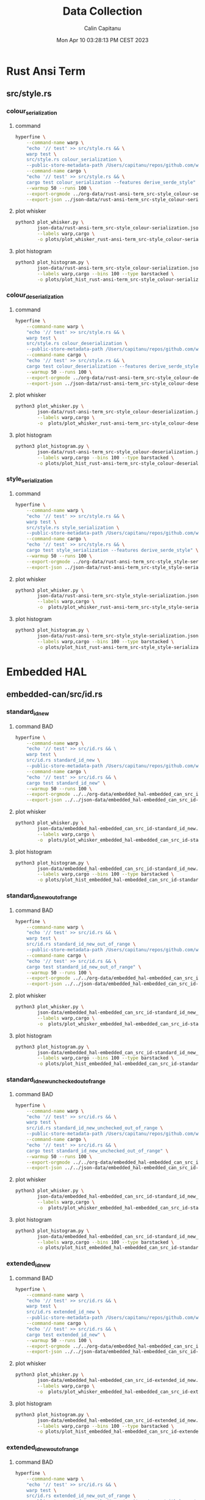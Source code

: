 #+TITLE: Data Collection
#+AUTHOR: Calin Capitanu
#+DATE: Mon Apr 10 03:28:13 PM CEST 2023

* Rust Ansi Term
** src/style.rs
*** colour_serialization
**** command
#+begin_src sh
  hyperfine \
	  --command-name warp \
	  "echo '// test' >> src/style.rs && \
	  warp test \
	  src/style.rs colour_serialization \
	  --public-store-metadata-path /Users/capitanu/repos/github.com/warp-build/warp/store" \
	  --command-name cargo \
	  "echo '// test' >> src/style.rs && \
	  cargo test colour_serialization --features derive_serde_style" \
	  --warmup 50 --runs 100 \
	  --export-orgmode ../org-data/rust-ansi-term_src-style_colour-serialization.org \
	  --export-json ../json-data/rust-ansi-term_src-style_colour-serialization.json
#+end_src
**** plot whisker
#+begin_src sh
  python3 plot_whisker.py \
		  json-data/rust-ansi-term_src-style_colour-serialization.json \
		  --labels warp,cargo \
		  -o plots/plot_whisker_rust-ansi-term_src-style_colour-serialization.png
#+end_src
**** plot histogram
#+begin_src sh
  python3 plot_histogram.py \
		  json-data/rust-ansi-term_src-style_colour-serialization.json \
		  --labels warp,cargo --bins 100 --type barstacked \
		  -o plots/plot_hist_rust-ansi-term_src-style_colour-serialization.png
#+end_src
*** colour_deserialization
**** command
#+begin_src sh
  hyperfine \
	  --command-name warp \
	  "echo '// test' >> src/style.rs && \
	  warp test \
	  src/style.rs colour_deserialization \
	  --public-store-metadata-path /Users/capitanu/repos/github.com/warp-build/warp/store" \
	  --command-name cargo \
	  "echo '// test' >> src/style.rs && \
	  cargo test colour_deserialization --features derive_serde_style" \
	  --warmup 50 --runs 100 \
	  --export-orgmode ../org-data/rust-ansi-term_src-style_colour-deserialization.org \
	  --export-json ../json-data/rust-ansi-term_src-style_colour-deserialization.json
#+end_src
**** plot whisker
#+begin_src sh
  python3 plot_whisker.py \
		  json-data/rust-ansi-term_src-style_colour-deserialization.json \
		  --labels warp,cargo \
		  -o  plots/plot_whisker_rust-ansi-term_src-style_colour-deserialization.png
#+end_src
**** plot histogram
#+begin_src sh
  python3 plot_histogram.py \
		  json-data/rust-ansi-term_src-style_colour-deserialization.json \
		  --labels warp,cargo --bins 100 --type barstacked \
		  -o plots/plot_hist_rust-ansi-term_src-style_colour-deserialization.png
#+end_src
*** style_serialization
**** command
#+begin_src sh
  hyperfine \
	  --command-name warp \
	  "echo '// test' >> src/style.rs && \
	  warp test \
	  src/style.rs style_serialization \
	  --public-store-metadata-path /Users/capitanu/repos/github.com/warp-build/warp/store" \
	  --command-name cargo \
	  "echo '// test' >> src/style.rs && \
	  cargo test style_serialization --features derive_serde_style" \
	  --warmup 50 --runs 100 \
	  --export-orgmode ../org-data/rust-ansi-term_src-style_style-serialization.org \
	  --export-json ../json-data/rust-ansi-term_src-style_style-serialization.json
#+end_src
**** plot whisker
#+begin_src sh
  python3 plot_whisker.py \
		  json-data/rust-ansi-term_src-style_style-serialization.json \
		  --labels warp,cargo \
		  -o  plots/plot_whisker_rust-ansi-term_src-style_style-serialization.png
#+end_src
**** plot histogram
#+begin_src sh
  python3 plot_histogram.py \
		  json-data/rust-ansi-term_src-style_style-serialization.json \
		  --labels warp,cargo --bins 100 --type barstacked \
		  -o plots/plot_hist_rust-ansi-term_src-style_style-serialization.png
#+end_src
* Embedded HAL
** embedded-can/src/id.rs
*** standard_id_new
**** command BAD
#+begin_src sh
  hyperfine \
	  --command-name warp \
	  "echo '// test' >> src/id.rs && \		  
	  warp test \
	  src/id.rs standard_id_new \
	  --public-store-metadata-path /Users/capitanu/repos/github.com/warp-build/warp/store" \
	  --command-name cargo \
	  "echo '// test' >> src/id.rs && \
	  cargo test standard_id_new" \
	  --warmup 50 --runs 100 \
	  --export-orgmode ../../org-data/embedded_hal-embedded_can_src_id-standard_id_new.org \
	  --export-json ../../json-data/embedded_hal-embedded_can_src_id-standard_id_new.json
#+end_src
**** plot whisker
#+begin_src sh
  python3 plot_whisker.py \
		  json-data/embedded_hal-embedded_can_src_id-standard_id_new.json \
		  --labels warp,cargo \
		  -o  plots/plot_whisker_embedded_hal-embedded_can_src_id-standard_id_new.png
#+end_src
**** plot histogram
#+begin_src sh
  python3 plot_histogram.py \
		  json-data/embedded_hal-embedded_can_src_id-standard_id_new.json \
		  --labels warp,cargo --bins 100 --type barstacked \
		  -o plots/plot_hist_embedded_hal-embedded_can_src_id-standard_id_new.png
#+end_src
*** standard_id_new_out_of_range
**** command BAD
#+begin_src sh
  hyperfine \
	  --command-name warp \
	  "echo '// test' >> src/id.rs && \
	  warp test \
	  src/id.rs standard_id_new_out_of_range \
	  --public-store-metadata-path /Users/capitanu/repos/github.com/warp-build/warp/store" \
	  --command-name cargo \
	  "echo '// test' >> src/id.rs && \
	  cargo test standard_id_new_out_of_range" \
	  --warmup 50 --runs 100 \
	  --export-orgmode ../../org-data/embedded_hal-embedded_can_src_id-standard_id_new_out_of_range.org \
	  --export-json ../../json-data/embedded_hal-embedded_can_src_id-standard_id_new_out_of_range.json
#+end_src
**** plot whisker
#+begin_src sh
  python3 plot_whisker.py \
		  json-data/embedded_hal-embedded_can_src_id-standard_id_new_out_of_range.json \
		  --labels warp,cargo \
		  -o  plots/plot_whisker_embedded_hal-embedded_can_src_id-standard_id_new_out_of_range.png
#+end_src
**** plot histogram
#+begin_src sh
  python3 plot_histogram.py \
		  json-data/embedded_hal-embedded_can_src_id-standard_id_new_out_of_range.json \
		  --labels warp,cargo --bins 100 --type barstacked \
		  -o plots/plot_hist_embedded_hal-embedded_can_src_id-standard_id_new_out_of_range.png
#+end_src
*** standard_id_new_unchecked_out_of_range
**** command BAD
#+begin_src sh
  hyperfine \
	  --command-name warp \
	  "echo '// test' >> src/id.rs && \
	  warp test \
	  src/id.rs standard_id_new_unchecked_out_of_range \
	  --public-store-metadata-path /Users/capitanu/repos/github.com/warp-build/warp/store" \
	  --command-name cargo \
	  "echo '// test' >> src/id.rs && \
	  cargo test standard_id_new_unchecked_out_of_range" \
	  --warmup 50 --runs 100 \
	  --export-orgmode ../../org-data/embedded_hal-embedded_can_src_id-standard_id_new_unchecked_out_of_range.org \
	  --export-json ../../json-data/embedded_hal-embedded_can_src_id-standard_id_new_unchecked_out_of_range.json
#+end_src
**** plot whisker
#+begin_src sh
  python3 plot_whisker.py \
		  json-data/embedded_hal-embedded_can_src_id-standard_id_new_unchecked_out_of_range.json \
		  --labels warp,cargo \
		  -o  plots/plot_whisker_embedded_hal-embedded_can_src_id-standard_id_new_unchecked_out_of_range.png
#+end_src
**** plot histogram
#+begin_src sh
  python3 plot_histogram.py \
		  json-data/embedded_hal-embedded_can_src_id-standard_id_new_unchecked_out_of_range.json \
		  --labels warp,cargo --bins 100 --type barstacked \
		  -o plots/plot_hist_embedded_hal-embedded_can_src_id-standard_id_new_unchecked_out_of_range.png
#+end_src
*** extended_id_new
**** command BAD
#+begin_src sh
  hyperfine \
	  --command-name warp \
	  "echo '// test' >> src/id.rs && \
	  warp test \
	  src/id.rs extended_id_new \
	  --public-store-metadata-path /Users/capitanu/repos/github.com/warp-build/warp/store" \
	  --command-name cargo \
	  "echo '// test' >> src/id.rs && \
	  cargo test extended_id_new" \
	  --warmup 50 --runs 100 \
	  --export-orgmode ../../org-data/embedded_hal-embedded_can_src_id-extended_id_new.org \
	  --export-json ../../json-data/embedded_hal-embedded_can_src_id-extended_id_new.json
#+end_src
**** plot whisker
#+begin_src sh
  python3 plot_whisker.py \
		  json-data/embedded_hal-embedded_can_src_id-extended_id_new.json \
		  --labels warp,cargo \
		  -o  plots/plot_whisker_embedded_hal-embedded_can_src_id-extended_id_new.png
#+end_src
**** plot histogram
#+begin_src sh
  python3 plot_histogram.py \
		  json-data/embedded_hal-embedded_can_src_id-extended_id_new.json \
		  --labels warp,cargo --bins 100 --type barstacked \
		  -o plots/plot_hist_embedded_hal-embedded_can_src_id-extended_id_new.png
#+end_src
*** extended_id_new_out_of_range
**** command BAD
#+begin_src sh
  hyperfine \
	  --command-name warp \
	  "echo '// test' >> src/id.rs && \
	  warp test \
	  src/id.rs extended_id_new_out_of_range \
	  --public-store-metadata-path /Users/capitanu/repos/github.com/warp-build/warp/store" \
	  --command-name cargo \
	  "echo '// test' >> src/id.rs && \
	  cargo test extended_id_new_out_of_range" \
	  --warmup 50 --runs 100 \
	  --export-orgmode ../../org-data/embedded_hal-embedded_can_src_id-extended_id_new_out_of_range.org \
	  --export-json ../../json-data/embedded_hal-embedded_can_src_id-extended_id_new_out_of_range.json
#+end_src
**** plot whisker
#+begin_src sh
  python3 plot_whisker.py \
		  json-data/embedded_hal-embedded_can_src_id-extended_id_new_out_of_range.json \
		  --labels warp,cargo \
		  -o  plots/plot_whisker_embedded_hal-embedded_can_src_id-extended_id_new_out_of_range.png
#+end_src
**** plot histogram
#+begin_src sh
  python3 plot_histogram.py \
		  json-data/embedded_hal-embedded_can_src_id-extended_id_new_out_of_range.json \
		  --labels warp,cargo --bins 100 --type barstacked \
		  -o plots/plot_hist_embedded_hal-embedded_can_src_id-extended_id_new_out_of_range.png
#+end_src
*** extended_id_new_unchecked_out_of_range
**** command BAD
#+begin_src sh
  hyperfine \
	  --command-name warp \
	  "echo '// test' >> src/id.rs && \
	  warp test \
	  src/id.rs extended_id_new_unchecked_out_of_range \
	  --public-store-metadata-path /Users/capitanu/repos/github.com/warp-build/warp/store" \
	  --command-name cargo \
	  "echo '// test' >> src/id.rs && \
	  cargo test extended_id_new_unchecked_out_of_range" \
	  --warmup 50 --runs 100 \
	  --export-orgmode ../../org-data/embedded_hal-embedded_can_src_id-extended_id_new_unchecked_out_of_range.org \
	  --export-json ../../json-data/embedded_hal-embedded_can_src_id-extended_id_new_unchecked_out_of_range.json
#+end_src
**** plot whisker
#+begin_src sh
  python3 plot_whisker.py \
		  json-data/embedded_hal-embedded_can_src_id-extended_id_new_unchecked_out_of_range.json \
		  --labels warp,cargo \
		  -o  plots/plot_whisker_embedded_hal-embedded_can_src_id-extended_id_new_unchecked_out_of_range.png
#+end_src
**** plot histogram
#+begin_src sh
  python3 plot_histogram.py \
		  json-data/embedded_hal-embedded_can_src_id-extended_id_new_unchecked_out_of_range.json \
		  --labels warp,cargo --bins 100 --type barstacked \
		  -o plots/plot_hist_embedded_hal-embedded_can_src_id-extended_id_new_unchecked_out_of_range.png
#+end_src
*** get_standard_id_from_extended_id
**** command BAD
#+begin_src sh
  hyperfine \
	  --command-name warp \
	  "echo '// test' >> src/id.rs && \
	  warp test \
	  src/id.rs get_standard_id_from_extended_id \
	  --public-store-metadata-path /Users/capitanu/repos/github.com/warp-build/warp/store" \
	  --command-name cargo \
	  "echo '// test' >> src/id.rs && \
	  cargo test get_standard_id_from_extended_id" \
	  --warmup 50 --runs 100 \
	  --export-orgmode ../../org-data/embedded_hal-embedded_can_src_id-get_standard_id_from_extended_id.org \
	  --export-json ../../json-data/embedded_hal-embedded_can_src_id-get_standard_id_from_extended_id.json
#+end_src
**** plot whisker
#+begin_src sh
  python3 plot_whisker.py \
		  json-data/embedded_hal-embedded_can_src_id-get_standard_id_from_extended_id.json \
		  --labels warp,cargo \
		  -o  plots/plot_whisker_embedded_hal-embedded_can_src_id-get_standard_id_from_extended_id.png
#+end_src
**** plot histogram
#+begin_src sh
  python3 plot_histogram.py \
		  json-data/embedded_hal-embedded_can_src_id-get_standard_id_from_extended_id.json \
		  --labels warp,cargo --bins 100 --type barstacked \
		  -o plots/plot_hist_embedded_hal-embedded_can_src_id-get_standard_id_from_extended_id.png
#+end_src
*** cmp_id
**** command BAD
#+begin_src sh
  hyperfine \
	  --command-name warp \
	  "echo '// test' >> src/id.rs && \
	  warp test \
	  src/id.rs cmp_id \
	  --public-store-metadata-path /Users/capitanu/repos/github.com/warp-build/warp/store" \
	  --command-name cargo \
	  "echo '// test' >> src/id.rs && \
	  cargo test cmp_id" \
	  --warmup 50 --runs 100 \
	  --export-orgmode ../../org-data/embedded_hal-embedded_can_src_id-cmp_id.org \
	  --export-json ../../json-data/embedded_hal-embedded_can_src_id-cmp_id.json
#+end_src
**** plot whisker
#+begin_src sh
  python3 plot_whisker.py \
		  json-data/embedded_hal-embedded_can_src_id-cmp_id.json \
		  --labels warp,cargo \
		  -o  plots/plot_whisker_embedded_hal-embedded_can_src_id-cmp_id.png
#+end_src
**** plot histogram
#+begin_src sh
  python3 plot_histogram.py \
		  json-data/embedded_hal-embedded_can_src_id-cmp_id.json \
		  --labels warp,cargo --bins 100 --type barstacked \
		  -o plots/plot_hist_embedded_hal-embedded_can_src_id-cmp_id.png
#+end_src
* Cargo
** src/cargo/util/io.rs
*** under_the_limit
**** command BAD
#+begin_src sh
  hyperfine \
	  --command-name warp \
  "echo '// test' >> src/cargo/util/io.rs && \
  warp test \
  src/cargo/util/io.rs under_the_limit \
  --public-store-metadata-path /Users/capitanu/repos/github.com/warp-build/warp/store" \
	  --command-name cargo \
	  "echo '// test' >> src/thread_local.rs && \
  cargo test under_the_limit" \
	  --warmup 50 --runs 100 \
	  --export-orgmode ../org-data/cargo-src_cargo_util_io_rs-under_the_limit.org \
	  --export-json ../json-data/cargo-src_cargo_util_io_rs-under_the_limit.json
#+end_src
**** plot whisker
#+begin_src sh
  python3 plot_whisker.py \
		  json-data/cargo-src_cargo_util_io_rs-under_the_limit.json \
		  --labels warp,cargo \
		  -o plots/plot_whisker_cargo-src_cargo_util_io_rs-under_the_limit.png
#+end_src
**** plot histogram
#+begin_src sh
  python3 plot_histogram.py \
		  json-data/cargo-src_cargo_util_io_rs-under_the_limit.json \
		  --labels warp,cargo --bins 100 --type barstacked \
		  -o plots/plot_hist_cargo-src_cargo_util_io_rs-under_the_limit.png
#+end_src
*** over_the_limit
**** command
#+begin_src sh
  hyperfine \
	  --command-name warp \
  "echo '// test' >> src/cargo/util/io.rs && \
  warp test \
  src/cargo/util/io.rs over_the_limit \
  --public-store-metadata-path /Users/capitanu/repos/github.com/warp-build/warp/store" \
	  --command-name cargo \
	  "echo '// test' >> src/thread_local.rs && \
  cargo test over_the_limit" \
	  --warmup 50 --runs 100 \
	  --export-orgmode ../org-data/cargo-src_cargo_util_io_rs-over_the_limit.org \
	  --export-json ../json-data/cargo-src_cargo_util_io_rs-over_the_limit.json
#+end_src
**** plot whisker
#+begin_src sh
  python3 plot_whisker.py \
		  json-data/cargo-src_cargo_util_io_rs-over_the_limit.json \
		  --labels warp,cargo \
		  -o plots/plot_whisker_cargo-src_cargo_util_io_rs-over_the_limit.png
#+end_src
**** plot histogram
#+begin_src sh
  python3 plot_histogram.py \
		  json-data/cargo-src_cargo_util_io_rs-over_the_limit.json \
		  --labels warp,cargo --bins 100 --type barstacked \
		  -o plots/plot_hist_cargo-src_cargo_util_io_rs-over_the_limit.png
#+end_src
* Rust Cmd Lib
** src/thread_local.rs
*** test_proc_var_u32
**** command
#+begin_src sh
  hyperfine \
	  --command-name warp \
  "echo '// test' >> src/thread_local.rs && \
  warp test \
  src/thread_local.rs test_proc_var_u32 \
  --public-store-metadata-path /Users/capitanu/repos/github.com/warp-build/warp/store" \
	  --command-name cargo \
	  "echo '// test' >> src/thread_local.rs && \
  cargo test test_proc_var_u32" \
	  --warmup 50 --runs 100 \
	  --export-orgmode ../org-data/rust_cmd_lib-src_thread_local_rs-test_proc_var_u32.org \
	  --export-json ../json-data/rust_cmd_lib-src_thread_local_rs-test_proc_var_u32.json
#+end_src
**** plot whisker
#+begin_src sh
  python3 plot_whisker.py \
		  json-data/rust_cmd_lib-src_thread_local_rs-test_proc_var_u32.json \
		  --labels warp,cargo \
		  -o plots/plot_whisker_rust_cmd_lib-src_thread_local_rs-test_proc_var_u32.png
#+end_src
**** plot histogram
#+begin_src sh
  python3 plot_histogram.py \
		  json-data/rust_cmd_lib-src_thread_local_rs-test_proc_var_u32.json \
		  --labels warp,cargo --bins 100 --type barstacked \
		  -o plots/plot_hist_rust_cmd_lib-src_thread_local_rs-test_proc_var_u32.png
#+end_src
*** test_proc_var_map
**** command
#+begin_src sh
  hyperfine \
	  --command-name warp \
  "echo '// test' >> src/thread_local.rs && \
  warp test \
  src/thread_local.rs test_proc_var_map \
  --public-store-metadata-path /Users/capitanu/repos/github.com/warp-build/warp/store" \
	  --command-name cargo \
	  "echo '// test' >> src/thread_local.rs && \
  cargo test test_proc_var_map" \
	  --warmup 50 --runs 100 \
	  --export-orgmode ../org-data/rust_cmd_lib-src_thread_local_rs-test_proc_var_map.org \
	  --export-json ../json-data/rust_cmd_lib-src_thread_local_rs-test_proc_var_map.json
#+end_src
**** plot whisker
#+begin_src sh
  python3 plot_whisker.py \
		  json-data/rust_cmd_lib-src_thread_local_rs-test_proc_var_map.json \
		  --labels warp,cargo \
		  -o plots/plot_whisker_rust_cmd_lib-src_thread_local_rs-test_proc_var_map.png
#+end_src
**** plot histogram
#+begin_src sh
  python3 plot_histogram.py \
		  json-data/rust_cmd_lib-src_thread_local_rs-test_proc_var_map.json \
		  --labels warp,cargo --bins 100 --type barstacked \
		  -o plots/plot_hist_rust_cmd_lib-src_thread_local_rs-test_proc_var_map.png
#+end_src
*** test_proc_var_vec
**** command
#+begin_src sh
  hyperfine \
	  --command-name warp \
  "echo '// test' >> src/thread_local.rs && \
  warp test \
  src/thread_local.rs test_proc_var_vec \
  --public-store-metadata-path /Users/capitanu/repos/github.com/warp-build/warp/store" \
	  --command-name cargo \
	  "echo '// test' >> src/thread_local.rs && \
  cargo test test_proc_var_vec" \
	  --warmup 50 --runs 100 \
	  --export-orgmode ../org-data/rust_cmd_lib-src_thread_local_rs-test_proc_var_vec.org \
	  --export-json ../json-data/rust_cmd_lib-src_thread_local_rs-test_proc_var_vec.json
#+end_src
**** plot whisker
#+begin_src sh
  python3 plot_whisker.py \
		  json-data/rust_cmd_lib-src_thread_local_rs-test_proc_var_vec.json \
		  --labels warp,cargo \
		  -o plots/plot_whisker_rust_cmd_lib-src_thread_local_rs-test_proc_var_vec.png
#+end_src
**** plot histogram
#+begin_src sh
  python3 plot_histogram.py \
		  json-data/rust_cmd_lib-src_thread_local_rs-test_proc_var_vec.json \
		  --labels warp,cargo --bins 100 --type barstacked \
		  -o plots/plot_hist_rust_cmd_lib-src_thread_local_rs-test_proc_var_vec.png
#+end_src
* p003
** src/lib.rs
*** add_two_and_two
**** command
#+begin_src sh
  hyperfine \
	  --command-name warp \
  "echo '// test' >> src/lib.rs && \
  warp test \
  src/lib.rs add_two_and_two \
  --public-store-metadata-path /Users/capitanu/repos/github.com/warp-build/warp/store" \
	  --command-name cargo \
	  "echo '// test' >> src/lib.rs && \
  cargo test add_two_and_three" \
	  --warmup 50 --runs 100 \
	  --export-orgmode ../org-data/p003-src_lib_rs-add_two_and_two.org \
	  --export-json ../json-data/p003-src_lib_rs-add_two_and_two.json
#+end_src
**** plot whisker
#+begin_src sh
  python3 plot_whisker.py \
		  json-data/p003-src_lib_rs-add_two_and_two.json \
		  --labels warp,cargo \
		  -o plots/plot_whisker_p003-src_lib_rs-add_two_and_two.png
#+end_src
**** plot histogram
#+begin_src sh
  python3 plot_histogram.py \
		  json-data/p003-src_lib_rs-add_two_and_two.json \
		  --labels warp,cargo --bins 100 --type barstacked \
		  -o plots/plot_hist_p003-src_lib_rs-add_two_and_two.png
#+end_src
*** add_three_and_two
**** command
#+begin_src sh
  hyperfine \
	  --command-name warp \
  "echo '// test' >> src/lib.rs && \
  warp test \
  src/lib.rs add_three_and_two \
  --public-store-metadata-path /Users/capitanu/repos/github.com/warp-build/warp/store" \
	  --command-name cargo \
	  "echo '// test' >> src/lib.rs && \
  cargo test add_three_and_two" \
	  --warmup 50 --runs 100 \
	  --export-orgmode ../org-data/p003-src_lib_rs-add_three_and_two.org \
	  --export-json ../json-data/p003-src_lib_rs-add_three_and_two.json
#+end_src
**** plot whisker
#+begin_src sh
  python3 plot_whisker.py \
		  json-data/p003-src_lib_rs-add_three_and_two.json \
		  --labels warp,cargo \
		  -o plots/plot_whisker_p003-src_lib_rs-add_three_and_two.png
#+end_src
**** plot histogram
#+begin_src sh
  python3 plot_histogram.py \
		  json-data/p003-src_lib_rs-add_three_and_two.json \
		  --labels warp,cargo --bins 100 --type barstacked \
		  -o plots/plot_hist_p003-src_lib_rs-add_three_and_two.png
#+end_src
*** one_hundred
**** command
#+begin_src sh
  hyperfine \
	  --command-name warp \
  "echo '// test' >> src/lib.rs && \
  warp test \
  src/lib.rs one_hundred \
  --public-store-metadata-path /Users/capitanu/repos/github.com/warp-build/warp/store" \
	  --command-name cargo \
	  "echo '// test' >> src/lib.rs && \
  cargo test one_hundred" \
	  --warmup 50 --runs 100 \
	  --export-orgmode ../org-data/p003-src_lib_rs-one_hundred.org \
	  --export-json ../json-data/p003-src_lib_rs-one_hundred.json
#+end_src
**** plot whisker
#+begin_src sh
  python3 plot_whisker.py \
		  json-data/p003-src_lib_rs-one_hundred.json \
		  --labels warp,cargo \
		  -o plots/plot_whisker_p003-src_lib_rs-one_hundred.png
#+end_src
**** plot histogram
#+begin_src sh
  python3 plot_histogram.py \
		  json-data/p003-src_lib_rs-one_hundred.json \
		  --labels warp,cargo --bins 100 --type barstacked \
		  -o plots/plot_hist_p003-src_lib_rs-one_hundred.png
#+end_src
** src/point.rs
*** test_point_distance
**** command
#+begin_src sh
  hyperfine \
	  --command-name warp \
  "echo '// test' >> src/point.rs && \
  warp test \
  src/lib.rs test_point_distance \
  --public-store-metadata-path /Users/capitanu/repos/github.com/warp-build/warp/store" \
	  --command-name cargo \
	  "echo '// test' >> src/point.rs && \
  cargo test test_point_distance" \
	  --warmup 50 --runs 100 \
	  --export-orgmode ../org-data/p003-src_point_rs-test_point_distance.org \
	  --export-json ../json-data/p003-src_point_rs-test_point_distance.json
#+end_src
**** plot whisker
#+begin_src sh
  python3 plot_whisker.py \
		  json-data/p003-src_point_rs-test_point_distance.json \
		  --labels warp,cargo \
		  -o plots/plot_whisker_p003-src_point_rs-test_point_distance.png
#+end_src
**** plot histogram
#+begin_src sh
  python3 plot_histogram.py \
		  json-data/p003-src_point_rs-test_point_distance.json \
		  --labels warp,cargo --bins 100 --type barstacked \
		  -o plots/plot_hist_p003-src_point_rs-test_point_distance.png
#+end_src
*** test_add
**** command
#+begin_src sh
  hyperfine \
	  --command-name warp \
  "echo '// test' >> src/point.rs && \
  warp test \
  src/lib.rs test_add \
  --public-store-metadata-path /Users/capitanu/repos/github.com/warp-build/warp/store" \
	  --command-name cargo \
	  "echo '// test' >> src/point.rs && \
  cargo test test_add" \
	  --warmup 50 --runs 100 \
	  --export-orgmode ../org-data/p003-src_point_rs-test_add.org \
	  --export-json ../json-data/p003-src_point_rs-test_add.json
#+end_src
**** plot whisker
#+begin_src sh
  python3 plot_whisker.py \
		  json-data/p003-src_point_rs-test_add.json \
		  --labels warp,cargo \
		  -o plots/plot_whisker_p003-src_point_rs-test_add.png
#+end_src
**** plot histogram
#+begin_src sh
  python3 plot_histogram.py \
		  json-data/p003-src_point_rs-test_add.json \
		  --labels warp,cargo --bins 100 --type barstacked \
		  -o plots/plot_hist_p003-src_point_rs-test_add.png
#+end_src
* Rust
** rust/library/core/tests/clone.rs
*** all
**** command
#+begin_src sh
hyperfine "echo '// test' >> library/core/tests/clone.rs && ./x.py test library/core --test-args test_clone_from --test-args test_borrowed_clone" "echo '// test' >> library/core/tests/clone.rs && warp test library/core/tests/clone.rs --public-store-metadata-path /Users/capitanu/repos/github.com/warp-build/warp/store" --runs 10 --export-orgmode ../rustc-library-core-tests-clone-modifications_all.org
#+end_src
**** results
| Command | Mean [s]      | Min [s] | Max [s] | Relative     |
|---------+---------------+---------+---------+--------------|
| =cargo= | 4.433 ± 0.041 |   4.351 |   4.474 | 21.14 ± 2.31 |
| =warp=  | 0.210 ± 0.023 |   0.179 |   0.253 | 1.00         |
*** test_clone_from
**** command
#+begin_src sh
hyperfine "echo '// test' >> library/core/tests/clone.rs && ./x.py test library/core --test-args test_clone_from" "echo '// test' >> library/core/tests/clone.rs && warp test library/core/tests/clone.rs test_clone_from --public-store-metadata-path /Users/capitanu/repos/github.com/warp-build/warp/store" --runs 10 --export-orgmode ../rustc-library-core-tests-clone-modifications_test_clone_from.org
#+end_src
**** results
| Command | Mean [s]      | Min [s] | Max [s] | Relative     |
|---------+---------------+---------+---------+--------------|
| =cargo= | 4.727 ± 0.183 |   4.371 |   4.905 | 27.12 ± 3.74 |
| =warp=  | 0.174 ± 0.023 |   0.144 |   0.216 | 1.00         |
*** test_borrowed_clone
**** command
#+begin_src sh
hyperfine "echo '// test' >> library/core/tests/clone.rs && ./x.py test library/core --test-args test_borrowed_clone" "echo '// test' >> library/core/tests/clone.rs && warp test library/core/tests/clone.rs test_clone_from --public-store-metadata-path /Users/capitanu/repos/github.com/warp-build/warp/store" --runs 10 --export-orgmode ../rustc-library-core-tests-clone-modifications_test_borrowed_clone.org
#+end_src
**** results
| Command | Mean [s]      | Min [s] | Max [s] | Relative      |
|---------+---------------+---------+---------+---------------|
| =cargo= | 6.459 ± 6.500 |   4.365 |  24.958 | 34.95 ± 35.32 |
| =warp=  | 0.185 ± 0.017 |   0.164 |   0.210 | 1.00          |
** rust/library/core/tests/macros.rs
*** all
**** command
#+begin_src sh
hyperfine "echo '// test' >> library/core/tests/clone.rs && ./x.py test library/core --test-args assert_eq_trailing_comma --test-args assert_escape --test-args assert_ne_trailing_comma --test-args matches_leading_pipe" "echo '// test' >> library/core/tests/clone.rs && warp test library/core/tests/macros.rs --public-store-metadata-path /Users/capitanu/repos/github.com/warp-build/warp/store" --runs 10 --export-orgmode tmp.org
#+end_src
**** results
| Command | Mean [s]      | Min [s] | Max [s] | Relative     |
|---------+---------------+---------+---------+--------------|
| =cargo= | 4.460 ± 0.045 |   4.410 |   4.564 | 15.58 ± 0.53 |
| =warp=  | 0.286 ± 0.009 |   0.280 |   0.311 | 1.00         |
*** assert_eq_trailing_comma
**** command
#+begin_src sh
hyperfine "echo '// test' >> library/core/tests/clone.rs && ./x.py test library/core --test-args assert_eq_trailing_comma" "echo '// test' >> library/core/tests/clone.rs && warp test library/core/tests/macros.rs assert_eq_trailing_comma --public-store-metadata-path /Users/capitanu/repos/github.com/warp-build/warp/store" --runs 10 --export-orgmode tmp.org
#+end_src
**** results
| Command | Mean [s]      | Min [s] | Max [s] | Relative     |
|---------+---------------+---------+---------+--------------|
| =cargo= | 4.423 ± 0.028 |   4.364 |   4.462 | 25.72 ± 3.86 |
| =warp=  | 0.172 ± 0.026 |   0.137 |   0.221 | 1.00         |
*** assert_escape
**** command
#+begin_src sh
hyperfine "echo '// test' >> library/core/tests/clone.rs && ./x.py test library/core --test-args assert_escape" "echo '// test' >> library/core/tests/clone.rs && warp test library/core/tests/macros.rs assert_escape --public-store-metadata-path /Users/capitanu/repos/github.com/warp-build/warp/store" --runs 10 --export-orgmode tmp.org
#+end_src
**** results
| Command | Mean [s]      | Min [s] | Max [s] | Relative     |
|---------+---------------+---------+---------+--------------|
| =cargo= | 4.431 ± 0.029 |   4.385 |   4.483 | 25.42 ± 2.89 |
| =warp=  | 0.174 ± 0.020 |   0.142 |   0.218 | 1.00         |
*** assert_ne_trailing_comma
**** command
#+begin_src sh
hyperfine "echo '// test' >> library/core/tests/clone.rs && ./x.py test library/core --test-args assert_ne_trailing_comma" "echo '// test' >> library/core/tests/clone.rs && warp test library/core/tests/macros.rs assert_ne_trailing_comma --public-store-metadata-path /Users/capitanu/repos/github.com/warp-build/warp/store" --runs 10 --export-orgmode tmp.org
#+end_src
**** results
| Command | Mean [s]      | Min [s] | Max [s] | Relative     |
|---------+---------------+---------+---------+--------------|
| =cargo= | 4.421 ± 0.034 |   4.362 |   4.483 | 26.21 ± 3.85 |
| =warp=  | 0.169 ± 0.025 |   0.148 |   0.235 | 1.00         |
*** matches_leading_pipe
**** command
#+begin_src sh
hyperfine "echo '// test' >> library/core/tests/clone.rs && ./x.py test library/core --test-args matches_leading_pipe" "echo '// test' >> library/core/tests/clone.rs && warp test library/core/tests/macros.rs matches_leading_pipe --public-store-metadata-path /Users/capitanu/repos/github.com/warp-build/warp/store" --runs 10 --export-orgmode tmp.org
#+end_src
**** results
| Command | Mean [s]      | Min [s] | Max [s] | Relative     |
|---------+---------------+---------+---------+--------------|
| =cargo= | 4.427 ± 0.030 |   4.382 |   4.475 | 23.42 ± 2.78 |
| =warp=  | 0.189 ± 0.022 |   0.154 |   0.243 | 1.00         |
** rust/library/core/tests/tuple.rs
*** all
**** command
#+begin_src sh
hyperfine "echo '// test' >> library/core/tests/clone.rs && ./x.py test library/core --test-args test_clone --test-args test_partial_eq --test-args test_partial_ord --test-args test_ord --test-args test_show" "echo '// test' >> library/core/tests/clone.rs && warp test library/core/tests/tuple.rs --public-store-metadata-path /Users/capitanu/repos/github.com/warp-build/warp/store" --runs 10 --export-orgmode tmp.org
#+end_src
**** results
| Command | Mean [s]      | Min [s] | Max [s] | Relative     |
|---------+---------------+---------+---------+--------------|
| =cargo= | 4.427 ± 0.023 |   4.403 |   4.479 | 13.16 ± 0.50 |
| =warp=  | 0.336 ± 0.013 |   0.318 |   0.355 | 1.00         |
*** test_clone
**** command
#+begin_src sh
hyperfine "echo '// test' >> library/core/tests/clone.rs && ./x.py test library/core --test-args test_clone" "echo '// test' >> library/core/tests/clone.rs && warp test library/core/tests/tuple.rs test_clone --public-store-metadata-path /Users/capitanu/repos/github.com/warp-build/warp/store" --runs 10 --export-orgmode tmp.org
#+end_src
**** results
| Command | Mean [s]      | Min [s] | Max [s] | Relative     |
|---------+---------------+---------+---------+--------------|
| =cargo= | 4.424 ± 0.026 |   4.395 |   4.467 | 24.89 ± 3.35 |
| =warp=  | 0.178 ± 0.024 |   0.135 |   0.232 | 1.00         |
*** test_partial_eq
**** command
#+begin_src sh
hyperfine "echo '// test' >> library/core/tests/clone.rs && ./x.py test library/core --test-args test_partial_eq" "echo '// test' >> library/core/tests/clone.rs && warp test library/core/tests/tuple.rs test_partial_eq --public-store-metadata-path /Users/capitanu/repos/github.com/warp-build/warp/store" --runs 10 --export-orgmode tmp.org
#+end_src
**** results
| Command | Mean [s]      | Min [s] | Max [s] | Relative     |
|---------+---------------+---------+---------+--------------|
| =cargo= | 4.426 ± 0.024 |   4.384 |   4.454 | 23.74 ± 2.58 |
| =warp=  | 0.186 ± 0.020 |   0.157 |   0.215 | 1.00         |
*** test_partial_ord
**** command
#+begin_src sh
hyperfine "echo '// test' >> library/core/tests/clone.rs && ./x.py test library/core --test-args test_partial_ord" "echo '// test' >> library/core/tests/clone.rs && warp test library/core/tests/tuple.rs test_partial_ord --public-store-metadata-path /Users/capitanu/repos/github.com/warp-build/warp/store" --runs 10 --export-orgmode tmp.org
#+end_src
**** results
| Command | Mean [s]      | Min [s] | Max [s] | Relative     |
|---------+---------------+---------+---------+--------------|
| =cargo= | 4.421 ± 0.034 |   4.367 |   4.471 | 23.94 ± 1.95 |
| =warp=  | 0.185 ± 0.015 |   0.165 |   0.212 | 1.00         |
*** test_ord
**** command
#+begin_src sh
hyperfine "echo '// test' >> library/core/tests/clone.rs && ./x.py test library/core --test-args test_ord" "echo '// test' >> library/core/tests/clone.rs && warp test library/core/tests/tuple.rs test_ord --public-store-metadata-path /Users/capitanu/repos/github.com/warp-build/warp/store" --runs 10 --export-orgmode tmp.org
#+end_src
**** results
| Command | Mean [s]      | Min [s] | Max [s] | Relative     |
|---------+---------------+---------+---------+--------------|
| =cargo= | 4.422 ± 0.021 |   4.393 |   4.457 | 23.46 ± 2.31 |
| =warp=  | 0.188 ± 0.019 |   0.167 |   0.227 | 1.00         |
*** test_show
**** command
#+begin_src sh
hyperfine "echo '// test' >> library/core/tests/clone.rs && ./x.py test library/core --test-args test_show" "echo '// test' >> library/core/tests/clone.rs && warp test library/core/tests/tuple.rs test_show --public-store-metadata-path /Users/capitanu/repos/github.com/warp-build/warp/store" --runs 10 --export-orgmode tmp.org
#+end_src
**** results
| Command | Mean [s]      | Min [s] | Max [s] | Relative     |
|---------+---------------+---------+---------+--------------|
| =cargo= | 4.452 ± 0.034 |   4.383 |   4.505 | 23.54 ± 1.94 |
| =warp=  | 0.189 ± 0.016 |   0.165 |   0.213 | 1.00         |


